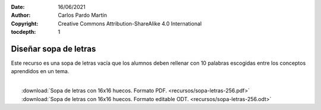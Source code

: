 ﻿:Date: 16/06/2021
:Author: Carlos Pardo Martín
:Copyright: Creative Commons Attribution-ShareAlike 4.0 International
:tocdepth: 1

.. _recursos-sopa-letras:

Diseñar sopa de letras
======================

Este recurso es una sopa de letras vacía que los alumnos deben rellenar
con 10 palabras escogidas entre los conceptos aprendidos en un tema.

.. image:: recursos/sopa-letras-256.png
   :width: 640px
   :align: center
   :target: ../_downloads/sopa-letras-256.pdf
   
|
|  :download:`Sopa de letras con 16x16 huecos. Formato PDF. 
   <recursos/sopa-letras-256.pdf>`
|  :download:`Sopa de letras con 16x16 huecos. Formato editable ODT. 
   <recursos/sopa-letras-256.odt>`